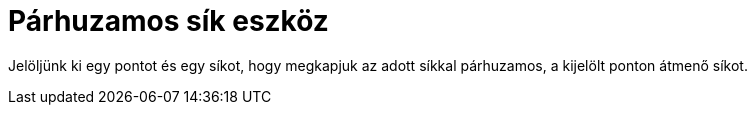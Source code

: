 = Párhuzamos sík eszköz
:page-en: tools/Parallel_Plane
ifdef::env-github[:imagesdir: /hu/modules/ROOT/assets/images]

Jelöljünk ki egy pontot és egy síkot, hogy megkapjuk az adott síkkal párhuzamos, a kijelölt ponton átmenő síkot.

